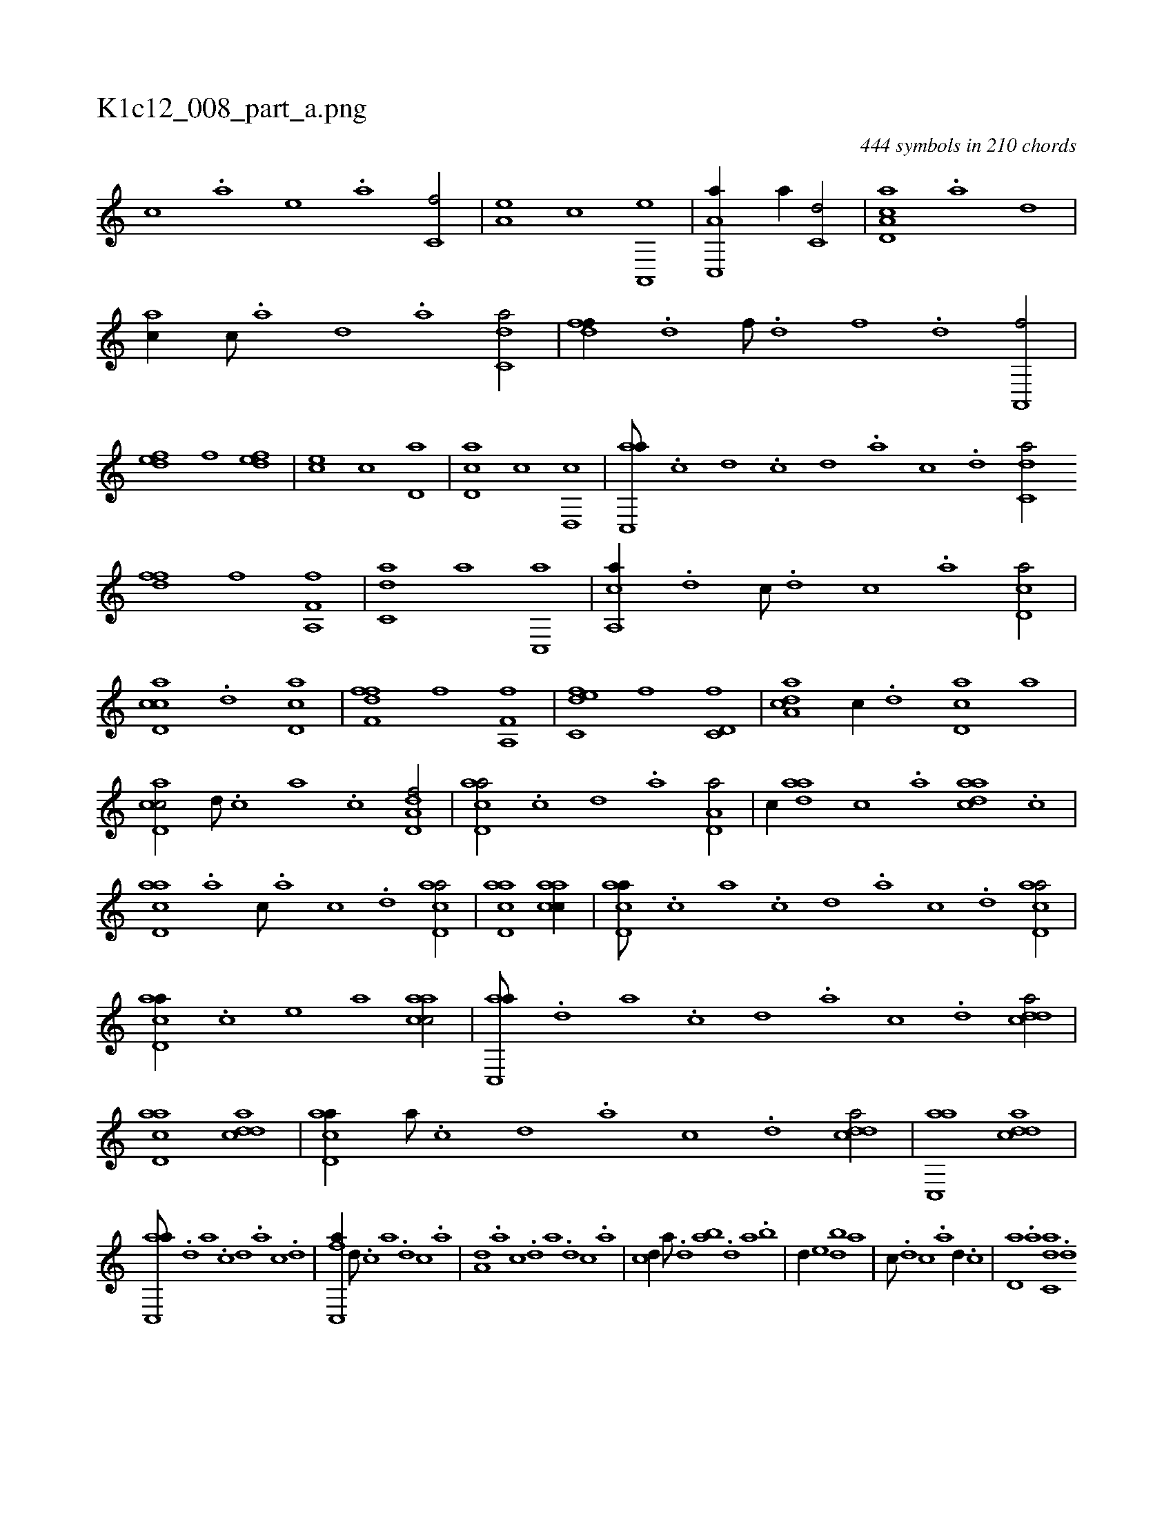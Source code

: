 X:1
%
%%titleleft true
%%tabaddflags 0
%%tabrhstyle grid
%
T:K1c12_008_part_a.png
C:444 symbols in 210 chords
L:1/1
K:italiantab
%
[,,,c] .[,,,a] [,,,,e] .[,,,a] [,,,c,f/] |\
	[,,,a,e] [,,,,,c] [a,,,e] |\
	[c,,a,a//] [,,,a//] [c,d/] |\
	[cd,a,a] .[a] [,d] |\
	[ac//] [c///] .[a] [,d] .[a] [c,da/] |\
	[,dff//] .[,,d] [,,f///] .[,,d] [,,,f] .[,,d] [,a,,,f/] |\
	[,,def] [,,,,f] [,,def] |\
	[,,,ce] [,,,c] [,,d,a] |\
	[,d,ac] [,,,,c] [,d,,c] |\
	[ac,,a///] .[c] [d] .[c] [d] .[a] [c] .[d] [c,da/] 
%
[,dff] [,,f] [a,,f,f] |\
	[c,da] [,,,a] [c,,a] |\
	[a,,ca//] .[,d] [,,,c///] .[,d] [,c] .[,a] [,cd,a/] |\
	[cd,ac] .[,d] [,d,ac] |\
	[,dff,f] [,,,,,f] [a,,f,f] |\
	[c,def] [,,,,f] [c,d,f] |\
	[a,dca] [,,,c//] .[,d] [,cd,a] [a] |\
	[cd,ac/] [d///] .[c] [a] .[c] [dd,a,f/] |\
	[acd,a/] .[,,c] [,,d] .[,a] [a,d,a/] |\
	[,,,c//] [aad] [,,c] .[,,a] [aadc] .[,,c] |
%
[acd,a] .[,a] [,c///] .[,a] [,c] .[,d] [acd,a/] |\
	[acd,a1] [aacc//] |\
	[acd,a///] .[,,,c] [,,a] .[,,c] [,,d] .[,a] [,c] .[,d] [acd,a/] |\
	[acd,a//] .[,,,,c] [,,,,e] [,,,a] [aacc/] |\
	[ac,,a///] .[,,d] [,a] .[,c] [,d] .[a] [c] .[d] [cdda/] |\
	[acd,a] [cdda1] |\
	[acd,a//] [,a///] .[,c] [,d] .[a] [c] .[d] [cdda/] |\
	[ac,,a] [cdda1] |
%
[ac,,a///] .[,,d] [,a] .[,c] [,d] .[a] [c] .[d] |\
	[fc,,a//] [d///] .[c] [a] .[,d] [,c] .[,a] |\
	[a,d] .[,a] [,c] .[,d] [a] .[,d] [,c] .[,a] |\
	[,cd//] [,a///] .[,,d] [,ab] .[,,d] [,a] .[,,b] |\
	[,,d//] [,,,e] [,db] [,,a] |\
	[,,,c///] .[,d] [,c] .[,a] [,d//] .[,c] |\
	[,d,a] .[a] [c,da] .[d] 
% number of items: 444


